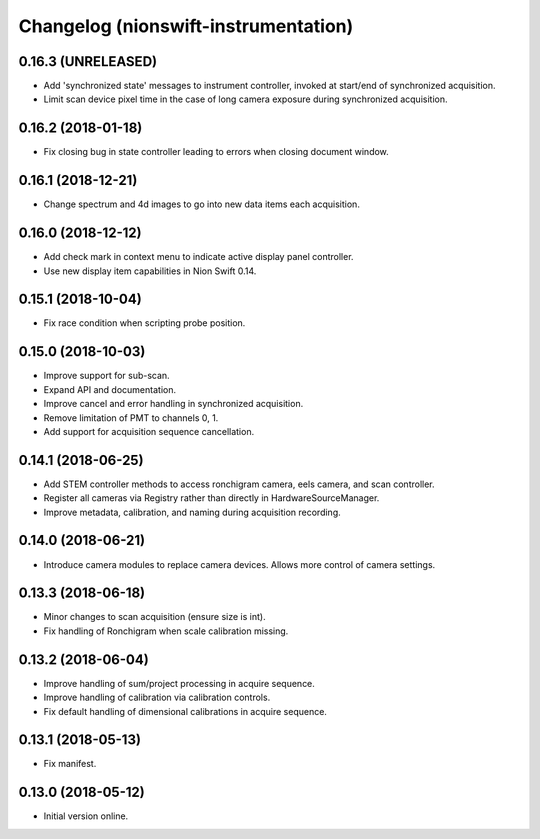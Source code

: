 Changelog (nionswift-instrumentation)
=====================================

0.16.3 (UNRELEASED)
-------------------

- Add 'synchronized state' messages to instrument controller, invoked at start/end of synchronized acquisition.

- Limit scan device pixel time in the case of long camera exposure during synchronized acquisition.

0.16.2 (2018-01-18)
-------------------

- Fix closing bug in state controller leading to errors when closing document window.

0.16.1 (2018-12-21)
-------------------

- Change spectrum and 4d images to go into new data items each acquisition.

0.16.0 (2018-12-12)
-------------------

- Add check mark in context menu to indicate active display panel controller.

- Use new display item capabilities in Nion Swift 0.14.

0.15.1 (2018-10-04)
-------------------

- Fix race condition when scripting probe position.

0.15.0 (2018-10-03)
-------------------

- Improve support for sub-scan.

- Expand API and documentation.

- Improve cancel and error handling in synchronized acquisition.

- Remove limitation of PMT to channels 0, 1.

- Add support for acquisition sequence cancellation.

0.14.1 (2018-06-25)
-------------------

- Add STEM controller methods to access ronchigram camera, eels camera, and scan controller.

- Register all cameras via Registry rather than directly in HardwareSourceManager.

- Improve metadata, calibration, and naming during acquisition recording.

0.14.0 (2018-06-21)
-------------------

- Introduce camera modules to replace camera devices. Allows more control of camera settings.

0.13.3 (2018-06-18)
-------------------

- Minor changes to scan acquisition (ensure size is int).

- Fix handling of Ronchigram when scale calibration missing.

0.13.2 (2018-06-04)
-------------------

- Improve handling of sum/project processing in acquire sequence.

- Improve handling of calibration via calibration controls.

- Fix default handling of dimensional calibrations in acquire sequence.

0.13.1 (2018-05-13)
-------------------

- Fix manifest.

0.13.0 (2018-05-12)
-------------------

- Initial version online.

